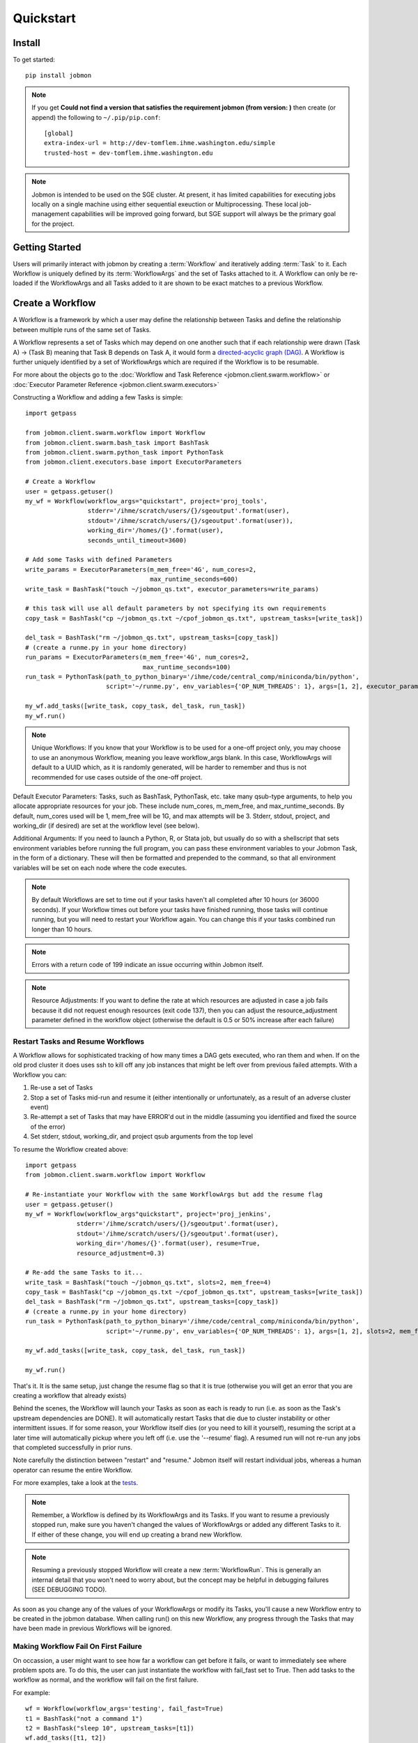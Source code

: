 Quickstart
##########


Install
*******
To get started::

    pip install jobmon

.. note::
    If you get **Could not find a version that satisfies the requirement jobmon (from version: )** then create (or append) the following to ``~/.pip/pip.conf``::

        [global]
        extra-index-url = http://dev-tomflem.ihme.washington.edu/simple
        trusted-host = dev-tomflem.ihme.washington.edu

.. note::

    Jobmon is intended to be used on the SGE cluster. At present, it has
    limited capabilities for executing jobs locally on a single machine using
    either sequential exeuction or Multiprocessing. These local job-management
    capabilities will be improved going forward, but SGE support will always be
    the primary goal for the project.


Getting Started
***************
Users will primarily interact with jobmon by creating a :term:`Workflow` and iteratively
adding :term:`Task` to it. Each Workflow is uniquely defined by its :term:`WorkflowArgs` and the set of Tasks attached to it. A Workflow can only be re-loaded if the WorkflowArgs and all Tasks added to it are shown to be exact matches to a previous Workflow.


Create a Workflow
*****************

A Workflow is a framework by which a user may define the relationship between Tasks and define the relationship between multiple runs of the same set of Tasks.

A Workflow represents a set of Tasks which may depend on one another such that if each relationship were drawn (Task A) -> (Task B) meaning that Task B depends on Task A, it would form a `directed-acyclic graph (DAG) <https://en.wikipedia.org/wiki/Directed_acyclic_graph>`_.  A Workflow is further uniquely identified by a set of WorkflowArgs which are required if the Workflow is to be resumable.

For more about the objects go to the :doc:`Workflow and Task Reference <jobmon.client.swarm.workflow>` or :doc:`Executor Parameter Reference <jobmon.client.swarm.executors>`

Constructing a Workflow and adding a few Tasks is simple::

    import getpass

    from jobmon.client.swarm.workflow import Workflow
    from jobmon.client.swarm.bash_task import BashTask
    from jobmon.client.swarm.python_task import PythonTask
    from jobmon.client.executors.base import ExecutorParameters

    # Create a Workflow
    user = getpass.getuser()
    my_wf = Workflow(workflow_args="quickstart", project='proj_tools',
                     stderr='/ihme/scratch/users/{}/sgeoutput'.format(user),
                     stdout='/ihme/scratch/users/{}/sgeoutput'.format(user)),
                     working_dir='/homes/{}'.format(user),
                     seconds_until_timeout=3600)

    # Add some Tasks with defined Parameters
    write_params = ExecutorParameters(m_mem_free='4G', num_cores=2,
                                      max_runtime_seconds=600)
    write_task = BashTask("touch ~/jobmon_qs.txt", executor_parameters=write_params)

    # this task will use all default parameters by not specifying its own requirements
    copy_task = BashTask("cp ~/jobmon_qs.txt ~/cpof_jobmon_qs.txt", upstream_tasks=[write_task])

    del_task = BashTask("rm ~/jobmon_qs.txt", upstream_tasks=[copy_task])
    # (create a runme.py in your home directory)
    run_params = ExecutorParameters(m_mem_free='4G', num_cores=2,
                                    max_runtime_seconds=100)
    run_task = PythonTask(path_to_python_binary='/ihme/code/central_comp/miniconda/bin/python',
                          script='~/runme.py', env_variables={'OP_NUM_THREADS': 1}, args=[1, 2], executor_parameters=run_params)

    my_wf.add_tasks([write_task, copy_task, del_task, run_task])
    my_wf.run()

.. note::
    Unique Workflows: If you know that your Workflow is to be used for a one-off project only, you may choose to use an anonymous Workflow, meaning you leave workflow_args blank. In this case, WorkflowArgs will default to a UUID which, as it is randomly generated, will be harder to remember and thus is not recommended for use cases outside of the one-off project.

Default Executor Parameters: Tasks, such as BashTask, PythonTask, etc. take many qsub-type arguments, to help you allocate appropriate resources for your job. These include num_cores, m_mem_free, and max_runtime_seconds. By default, num_cores used will be 1, mem_free will be 1G, and max attempts will be 3. Stderr, stdout, project, and working_dir (if desired) are set at the workflow level (see below).

Additional Arguments: If you need to launch a Python, R, or Stata job, but usually do so with a shellscript that sets environment variables before running the full program, you can pass these environment variables to your Jobmon Task, in the form of a dictionary. These will then be formatted and prepended to the command, so that all environment variables will be set on each node where the code executes.

.. note::
    By default Workflows are set to time out if your tasks haven't all completed after 10 hours (or 36000 seconds). If your Workflow times out before your tasks have finished running, those tasks will continue running, but you will need to restart your Workflow again. You can change this if your tasks combined run longer than 10 hours.

.. note::
    Errors with a return code of 199 indicate an issue occurring within Jobmon itself.

.. note::
    Resource Adjustments: If you want to define the rate at which resources are adjusted in case a job fails because it did not request enough resources (exit code 137), then you can adjust the resource_adjustment parameter defined in the workflow object (otherwise the default is 0.5 or 50% increase after each failure)


Restart Tasks and Resume Workflows
=======================================

A Workflow allows for sophisticated tracking of how many times a DAG gets executed, who ran them and when.
If on the old prod cluster it does uses ssh to kill off any job instances that might be left over from previous failed attempts. With a Workflow you can:

#. Re-use a set of Tasks
#. Stop a set of Tasks mid-run and resume it (either intentionally or unfortunately, as
   a result of an adverse cluster event)
#. Re-attempt a set of Tasks that may have ERROR'd out in the middle (assuming you
   identified and fixed the source of the error)
#. Set stderr, stdout, working_dir, and project qsub arguments from the top level

To resume the Workflow created above::

    import getpass
    from jobmon.client.swarm.workflow import Workflow

    # Re-instantiate your Workflow with the same WorkflowArgs but add the resume flag
    user = getpass.getuser()
    my_wf = Workflow(workflow_args"quickstart", project='proj_jenkins',
                  stderr='/ihme/scratch/users/{}/sgeoutput'.format(user),
                  stdout='/ihme/scratch/users/{}/sgeoutput'.format(user),
                  working_dir='/homes/{}'.format(user), resume=True,
                  resource_adjustment=0.3)

    # Re-add the same Tasks to it...
    write_task = BashTask("touch ~/jobmon_qs.txt", slots=2, mem_free=4)
    copy_task = BashTask("cp ~/jobmon_qs.txt ~/cpof_jobmon_qs.txt", upstream_tasks=[write_task])
    del_task = BashTask("rm ~/jobmon_qs.txt", upstream_tasks=[copy_task])
    # (create a runme.py in your home directory)
    run_task = PythonTask(path_to_python_binary='/ihme/code/central_comp/miniconda/bin/python',
                          script='~/runme.py', env_variables={'OP_NUM_THREADS': 1}, args=[1, 2], slots=2, mem_free=4)

    my_wf.add_tasks([write_task, copy_task, del_task, run_task])

    my_wf.run()

That's it. It is the same setup, just change the resume flag so that it is true (otherwise you will get an error that you are creating a workflow that already exists)

Behind the scenes, the Workflow will launch your Tasks as soon as each is
ready to run (i.e. as soon as the Task's upstream dependencies are DONE). It
will automatically restart Tasks that die due to cluster instability or other
intermittent issues. If for some reason, your Workflow itself dies (or you need
to kill it yourself), resuming the script at a later time will automatically pickup
where you left off (i.e. use the '--resume' flag). A resumed run will not
re-run any jobs that completed successfully in prior runs.

Note carefully the distinction between "restart" and "resume."
Jobmon itself will restart individual jobs, whereas a human operator can resume the
entire Workflow.

For more examples, take a look at the `tests <https://stash.ihme.washington.edu/projects/CC/repos/jobmon/browse/tests/test_workflow.py>`_.

.. note::

    Remember, a Workflow is defined by its WorkflowArgs and its Tasks. If you
    want to resume a previously stopped run, make sure you haven't changed the
    values of WorkflowArgs or added any different Tasks to it. If either of these change,
    you will end up creating a brand new Workflow.

.. note::

    Resuming a previously stopped Workflow will create a new
    :term:`WorkflowRun`. This is generally an internal detail that you won't
    need to worry about, but the concept may be helpful in debugging failures
    (SEE DEBUGGING TODO).

.. todo for the jobmon developers::

    (DEBUGGING) Figure out whether/how we want users to interact with
    WorkflowRuns. I tend to think they're only useful for debugging purposes...
    but that leads to the question of what utilities we want to expose to help
    users to debug in general.

As soon as you change any of the values of your WorkflowArgs or modify its Tasks,
you'll cause a new Workflow entry to be created in the jobmon
database. When calling run() on this new Workflow, any progress through the
Tasks that may have been made in previous Workflows will be ignored.

.. todo for the jobmon developers::

    Figure out how we want to give users visibility into the Workflows
    they've created over time.


Making Workflow Fail On First Failure
=======================================

On occassion, a user might want to see how far a workflow can get before it fails,
or want to immediately see where problem spots are. To do this, the user can just
instantiate the workflow with fail_fast set to True. Then add tasks to the workflow
as normal, and the workflow will fail on the first failure.

For example::

    wf = Workflow(workflow_args='testing', fail_fast=True)
    t1 = BashTask("not a command 1")
    t2 = BashTask("sleep 10", upstream_tasks=[t1])
    wf.add_tasks([t1, t2])
    wf.run()


A Workflow that adjusts the resources of a job
===============================================

Sometimes a user may not be able to accurately predict the runtime or memory usage
of a task. Jobmon will detect when the task fails due to resource constraints and
retry that task with with more resources. The default resource scaling factor is 50%
unless otherwise specified.

For example::

    from jobmon import Workflow, BashTask
    from jobmon.client.swarm.executors import ExecutorParameters

    my_wf = Workflow(
        workflow_args="resource starved workflow",
        project="proj_tools",
        resource_adjustment=0.5)  # resources will scale by 50% on failure


    # specify SGE specific parameters
    sleepy_params = ExecutorParameters(
        num_cores=1,
        m_mem_free="1G",
        max_runtime_seconds=100,  # set max runtime to be shorter than task runtime
        queue="all.q",
        executor_class="SGEExecutor")
    sleepy_task = BashTask(
        # set sleep to be longer than max runtime, forcing a retry
        "sleep 120",
        # job should succeed on second try. runtime will 150s on try 2
        max_attempts=2,
        executor_parameters=sleepy_params)
    my_wf.add_task(sleepy_task)

    # job will time out and get killed by the cluster. After a few minutes jobmon
    # will notice that it has disappeared and ask SGE for exit status. SGE will
    # show a resource kill. Jobmon will scale all resources by 50% and retry the
    # job at which point it will succeed.
    my_wf.run()


Jobmon Database
***************

By default, your Workflow talks to our centrally-hosted jobmon server
(jobmon-docker-cont-p01.hosts.ihme.washington.edu). You can access the
jobmon database from your favorite DB browser (e.g. Sequel Pro) using the credentials::

    host: jobmon-docker-cont-p01.hosts.ihme.washington.edu
    port: 10000
    user: read_only
    pass: docker
    database: docker

If you are accessing a version of jobmon prior to 0.8.4 or using jobmon==0.9.9 the database host is
jobmon-p01.ihme.washington.edu

.. todo for the jobmon developers::

    Create READ-ONLY credentials


Running Queries in Jobmon
*************************


You can query the jobmon database to see the status of a whole Workflow, or any set of jobs.
Open a SQL browser and connect to the database defined above.

Tables:

executor_parameter_set
    The executor-specific parameters for a given job
executor_parameter_set_type
    The type of parameters (original requested, validated, adjusted)
job
    The (potential) call of a job. Like a function definition in python
job_attribute
    Additional attributes being tracked for a job
job_attribute_type
    Type of attributes that can be tracked
job_instance
    An actual run of a job. Like calling a function in python. One job can have multiple job_instances if they are retried
job_instance_error_log
    Any errors produced by a job_instance.
job_instance_status
    Has the status of the running job_instance (as defined in the job_status table).
job_status
    Meta-data table that defines the four states of a job_instance.
task_dag
    Has every entry of task dags created, as identified by a dag_id and dag_hash
workflow
    Has every workflow created, along with it's associated dag_id, and workflow_args
workflow_attribute
    Additional attributes that are being tracked for a given workflow
workflow_attribute_type
    The types of attributes that can be tracked for workflows
workflow_run
    Has every run of a workflow, paired with it's workflow, as identified by workflow_id
workflow_run_attribute
    Additional attributes that are being tracked for a workflow run
workflow_run_attribute_type
    The types of attributes that can be tracked for workflow runs
workflow_run_status
    Meta-data table that defines the four states of a Workflow Run
workflow_status
    Meta-data table that defines the five states of a Workflow

You will need to know your workflow_id or dag_id. Hopefully your application logged it, otherwise it will be obvious by name as one of the recent entries in the task_dag table.

For example, the following command shows the current status of all jobs in dag 191:
    SELECT status, count(*) FROM job WHERE dag_id=191 GROUP BY status

